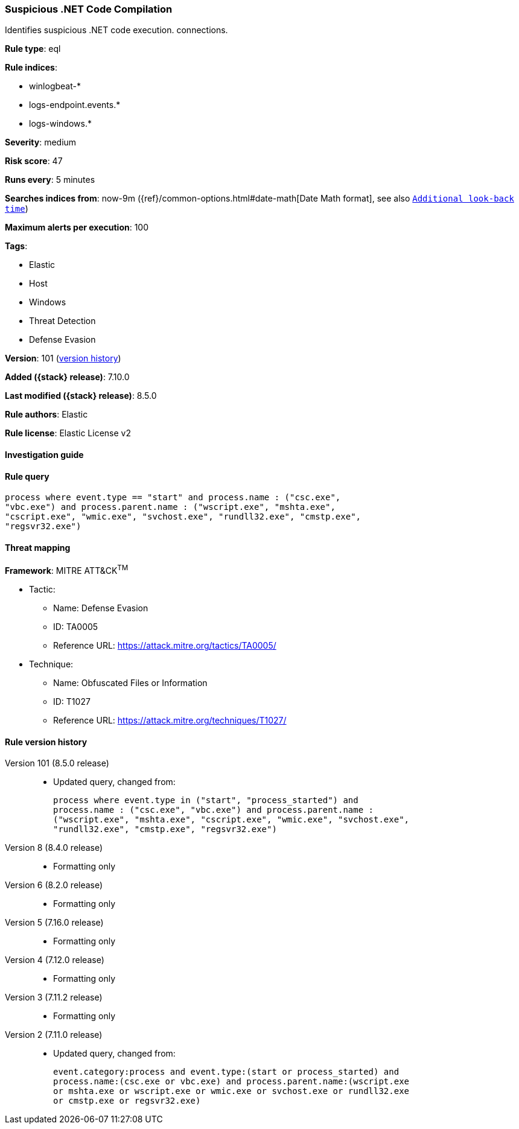 [[suspicious-.net-code-compilation]]
=== Suspicious .NET Code Compilation

Identifies suspicious .NET code execution. connections.

*Rule type*: eql

*Rule indices*:

* winlogbeat-*
* logs-endpoint.events.*
* logs-windows.*

*Severity*: medium

*Risk score*: 47

*Runs every*: 5 minutes

*Searches indices from*: now-9m ({ref}/common-options.html#date-math[Date Math format], see also <<rule-schedule, `Additional look-back time`>>)

*Maximum alerts per execution*: 100

*Tags*:

* Elastic
* Host
* Windows
* Threat Detection
* Defense Evasion

*Version*: 101 (<<suspicious-.net-code-compilation-history, version history>>)

*Added ({stack} release)*: 7.10.0

*Last modified ({stack} release)*: 8.5.0

*Rule authors*: Elastic

*Rule license*: Elastic License v2

==== Investigation guide


[source,markdown]
----------------------------------

----------------------------------


==== Rule query


[source,js]
----------------------------------
process where event.type == "start" and process.name : ("csc.exe",
"vbc.exe") and process.parent.name : ("wscript.exe", "mshta.exe",
"cscript.exe", "wmic.exe", "svchost.exe", "rundll32.exe", "cmstp.exe",
"regsvr32.exe")
----------------------------------

==== Threat mapping

*Framework*: MITRE ATT&CK^TM^

* Tactic:
** Name: Defense Evasion
** ID: TA0005
** Reference URL: https://attack.mitre.org/tactics/TA0005/
* Technique:
** Name: Obfuscated Files or Information
** ID: T1027
** Reference URL: https://attack.mitre.org/techniques/T1027/

[[suspicious-.net-code-compilation-history]]
==== Rule version history

Version 101 (8.5.0 release)::
* Updated query, changed from:
+
[source, js]
----------------------------------
process where event.type in ("start", "process_started") and
process.name : ("csc.exe", "vbc.exe") and process.parent.name :
("wscript.exe", "mshta.exe", "cscript.exe", "wmic.exe", "svchost.exe",
"rundll32.exe", "cmstp.exe", "regsvr32.exe")
----------------------------------

Version 8 (8.4.0 release)::
* Formatting only

Version 6 (8.2.0 release)::
* Formatting only

Version 5 (7.16.0 release)::
* Formatting only

Version 4 (7.12.0 release)::
* Formatting only

Version 3 (7.11.2 release)::
* Formatting only

Version 2 (7.11.0 release)::
* Updated query, changed from:
+
[source, js]
----------------------------------
event.category:process and event.type:(start or process_started) and
process.name:(csc.exe or vbc.exe) and process.parent.name:(wscript.exe
or mshta.exe or wscript.exe or wmic.exe or svchost.exe or rundll32.exe
or cmstp.exe or regsvr32.exe)
----------------------------------

